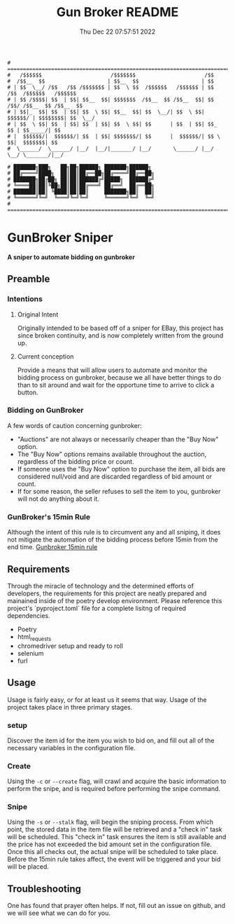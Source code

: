 #+TITLE: Gun Broker README
#+DATE: Thu Dec 22 07:57:51 2022
#+PROJECT: Gun Broker
#+CATEGORY: Scraper
#+FILETAGS: README, INFO, DOC
#+OPTIONS: H:3 num:nil toc:nil \n:nil ::t |:t ^:t -:t f:Tls *:T
#+STARTUP: align nodlcheck nofold oddeven showall hidestars
# ===================================================================
#+begin_src text
# =======================================================================================================================================
#   /$$$$$$                      /$$$$$$$                      /$$
#  /$$__  $$                    | $$__  $$                    | $$
# | $$  \__/ /$$   /$$ /$$$$$$$ | $$  \ $$  /$$$$$$   /$$$$$$ | $$   /$$  /$$$$$$   /$$$$$$
# | $$ /$$$$| $$  | $$| $$__  $$| $$$$$$$  /$$__  $$ /$$__  $$| $$  /$$/ /$$__  $$ /$$__  $$
# | $$|_  $$| $$  | $$| $$  \ $$| $$__  $$| $$  \__/| $$  \ $$| $$$$$$/ | $$$$$$$$| $$  \__/
# | $$  \ $$| $$  | $$| $$  | $$| $$  \ $$| $$      | $$  | $$| $$_  $$ | $$_____/| $$
# |  $$$$$$/|  $$$$$$/| $$  | $$| $$$$$$$/| $$      |  $$$$$$/| $$ \  $$|  $$$$$$$| $$
#  \______/  \______/ |__/  |__/|_______/ |__/       \______/ |__/  \__/ \_______/|__/

# ███████╗███╗   ██╗██╗██████╗ ███████╗██████╗
# ██╔════╝████╗  ██║██║██╔══██╗██╔════╝██╔══██╗
# ███████╗██╔██╗ ██║██║██████╔╝█████╗  ██████╔╝
# ╚════██║██║╚██╗██║██║██╔═══╝ ██╔══╝  ██╔══██╗
# ███████║██║ ╚████║██║██║     ███████╗██║  ██║
# ╚══════╝╚═╝  ╚═══╝╚═╝╚═╝     ╚══════╝╚═╝  ╚═╝
# ========================================================================================================================================
#+end_src
* GunBroker Sniper
*A sniper to automate bidding on gunbroker*
** Preamble
*** Intentions
**** Original Intent
Originally intended to be based off of a sniper for EBay, this project has since broken continuity, and is now completely
written from the ground up.
**** Current conception
Provide a means that will allow users to automate and monitor the bidding process on gunbroker, because we all have better things to do
than to sit around and wait for the opportune time to arrive to click a button.  
*** Bidding on GunBroker
A few words of caution concerning gunbroker:
- "Auctions" are not always or necessarily cheaper than the "Buy Now" option.
- The "Buy Now" options remains available throughout the auction, regardless of the bidding price or count.
- If someone uses the "Buy Now" option to purchase the item, all bids are considered null/void and are discarded regardless of bid
  amount or count.
- If for some reason, the seller refuses to sell the item to you, gunbroker will not do anything about it.
*** GunBroker's 15min Rule
Although the intent of this rule is to circumvent any and all sniping, it does not mitigate the automation of the bidding process
before 15min from the end time.
[[https://support.gunbroker.com/hc/en-us/articles/221437107-15-Minute-Rule][Gunbroker 15min rule]]
** Requirements
Through the miracle of technology and the determined efforts of developers, the requirements for this project are neatly prepared and
mainained inside of the poetry develop environment. Please reference this project's `pyproject.toml` file for a complete lisitng of
required dependencies.
- Poetry
- html_requests
- chromedriver setup and ready to roll
- selenium
- furl
** Usage
Usage is fairly easy, or for at least us it seems that way. Usage of the project takes place in three primary stages.
*** setup
Discover the item id for the item you wish to bid on, and fill out all of the necessary variables in the configuration file. 
*** Create
Using the =-c= or =--create= flag, will crawl and acquire the basic information to perform the snipe, and is required before performing
the snipe command.
*** Snipe
Using the =-s= or =--stalk= flag, will begin the sniping process. From which point, the stored data in the item file will be retrieved
and a "check in" task will be scheduled. This "check in" task ensures the item is still available and the price has not exceeded the
bid amount set in the configuration file. Once this all checks out, the actual snipe will be scheduled to take place. Before the 15min
rule takes affect, the event will be triggered and your bid will be placed.
** Troubleshooting
One has found that prayer often helps. If not, fill out an issue on github, and we will see what we can do for you.
